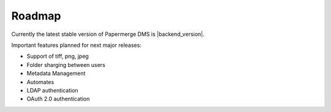 Roadmap
=========

Currently the latest stable version of Papermerge DMS is |backend_version|.

Important features planned for next major releases:

* Support of tiff, png, jpeg
* Folder sharging between users
* Metadata Management
* Automates
* LDAP authentication
* OAuth 2.0 authentication
